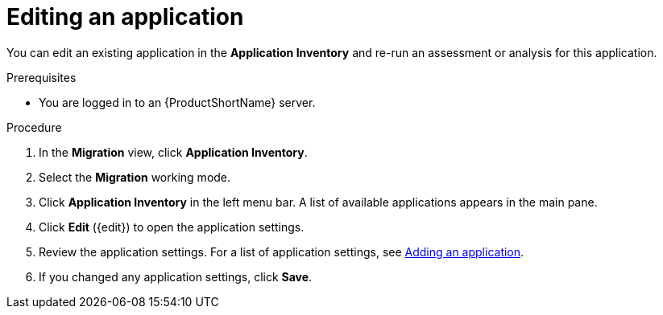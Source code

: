 // Module included in the following assemblies:
//
// * docs/web-console-guide/master.adoc

:_content-type: PROCEDURE
[id="mta-web-edit-application_{context}"]
= Editing an application

You can edit an existing application in the *Application Inventory* and re-run an assessment or analysis for this application.

.Prerequisites

* You are logged in to an {ProductShortName} server.

.Procedure

. In the *Migration* view, click *Application Inventory*.
// image::mta-assessment-apps-01.png[MTA Application inventory]
. Select the *Migration* working mode.
. Click *Application Inventory* in the left menu bar. A list of available applications appears in the main pane.
. Click *Edit* ({edit}) to open the application settings.
. Review the application settings. For a list of application settings, see xref:mta-web-adding-applications_user-interface-guide[Adding an application].
. If you changed any application settings, click *Save*.

